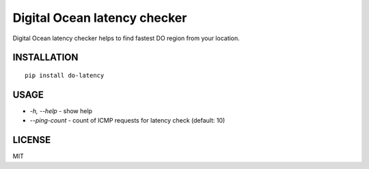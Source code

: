 Digital Ocean latency checker
=============================

Digital Ocean latency checker helps to find fastest DO region from your location.

INSTALLATION
------------

::

    pip install do-latency

USAGE
-----

.. image:: https://raw.githubusercontent.com/dizballanze/do-latency/master/usage.gif

-  *-h, --help* - show help
-  *--ping-count* - count of ICMP requests for latency check (default: 10)

LICENSE
-------

MIT
